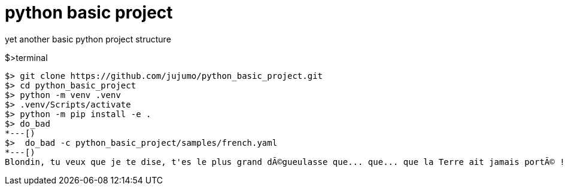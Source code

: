 = python basic project

yet another basic python project structure

.$>terminal
[source,bash]
----
$> git clone https://github.com/jujumo/python_basic_project.git
$> cd python_basic_project
$> python -m venv .venv
$> .venv/Scripts/activate
$> python -m pip install -e .
$> do_bad
*---[)
$>  do_bad -c python_basic_project/samples/french.yaml
*---[)
Blondin, tu veux que je te dise, t'es le plus grand dÃ©gueulasse que... que... que la Terre ait jamais portÃ© !
----